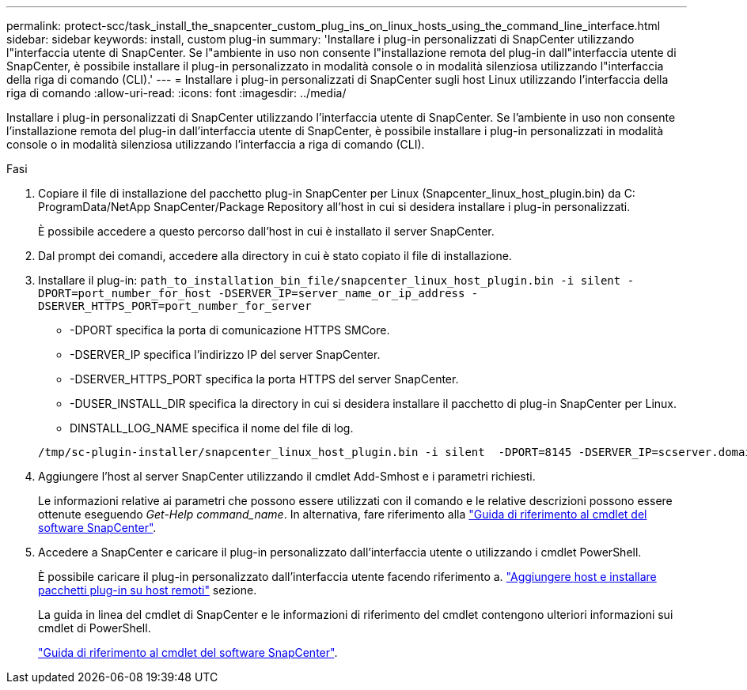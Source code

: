 ---
permalink: protect-scc/task_install_the_snapcenter_custom_plug_ins_on_linux_hosts_using_the_command_line_interface.html 
sidebar: sidebar 
keywords: install, custom plug-in 
summary: 'Installare i plug-in personalizzati di SnapCenter utilizzando l"interfaccia utente di SnapCenter. Se l"ambiente in uso non consente l"installazione remota del plug-in dall"interfaccia utente di SnapCenter, è possibile installare il plug-in personalizzato in modalità console o in modalità silenziosa utilizzando l"interfaccia della riga di comando (CLI).' 
---
= Installare i plug-in personalizzati di SnapCenter sugli host Linux utilizzando l'interfaccia della riga di comando
:allow-uri-read: 
:icons: font
:imagesdir: ../media/


[role="lead"]
Installare i plug-in personalizzati di SnapCenter utilizzando l'interfaccia utente di SnapCenter. Se l'ambiente in uso non consente l'installazione remota del plug-in dall'interfaccia utente di SnapCenter, è possibile installare i plug-in personalizzati in modalità console o in modalità silenziosa utilizzando l'interfaccia a riga di comando (CLI).

.Fasi
. Copiare il file di installazione del pacchetto plug-in SnapCenter per Linux (Snapcenter_linux_host_plugin.bin) da C: ProgramData/NetApp SnapCenter/Package Repository all'host in cui si desidera installare i plug-in personalizzati.
+
È possibile accedere a questo percorso dall'host in cui è installato il server SnapCenter.

. Dal prompt dei comandi, accedere alla directory in cui è stato copiato il file di installazione.
. Installare il plug-in: `path_to_installation_bin_file/snapcenter_linux_host_plugin.bin -i silent -DPORT=port_number_for_host -DSERVER_IP=server_name_or_ip_address -DSERVER_HTTPS_PORT=port_number_for_server`
+
** -DPORT specifica la porta di comunicazione HTTPS SMCore.
** -DSERVER_IP specifica l'indirizzo IP del server SnapCenter.
** -DSERVER_HTTPS_PORT specifica la porta HTTPS del server SnapCenter.
** -DUSER_INSTALL_DIR specifica la directory in cui si desidera installare il pacchetto di plug-in SnapCenter per Linux.
** DINSTALL_LOG_NAME specifica il nome del file di log.


+
[listing]
----
/tmp/sc-plugin-installer/snapcenter_linux_host_plugin.bin -i silent  -DPORT=8145 -DSERVER_IP=scserver.domain.com -DSERVER_HTTPS_PORT=8146 -DUSER_INSTALL_DIR=/opt -DINSTALL_LOG_NAME=SnapCenter_Linux_Host_Plugin_Install_2.log -DCHOSEN_FEATURE_LIST=CUSTOM
----
. Aggiungere l'host al server SnapCenter utilizzando il cmdlet Add-Smhost e i parametri richiesti.
+
Le informazioni relative ai parametri che possono essere utilizzati con il comando e le relative descrizioni possono essere ottenute eseguendo _Get-Help command_name_. In alternativa, fare riferimento alla https://library.netapp.com/ecm/ecm_download_file/ECMLP2886205["Guida di riferimento al cmdlet del software SnapCenter"^].

. Accedere a SnapCenter e caricare il plug-in personalizzato dall'interfaccia utente o utilizzando i cmdlet PowerShell.
+
È possibile caricare il plug-in personalizzato dall'interfaccia utente facendo riferimento a. link:task_add_hosts_and_install_plug_in_packages_on_remote_hosts_scc.html["Aggiungere host e installare pacchetti plug-in su host remoti"] sezione.

+
La guida in linea del cmdlet di SnapCenter e le informazioni di riferimento del cmdlet contengono ulteriori informazioni sui cmdlet di PowerShell.

+
https://library.netapp.com/ecm/ecm_download_file/ECMLP2886205["Guida di riferimento al cmdlet del software SnapCenter"^].


